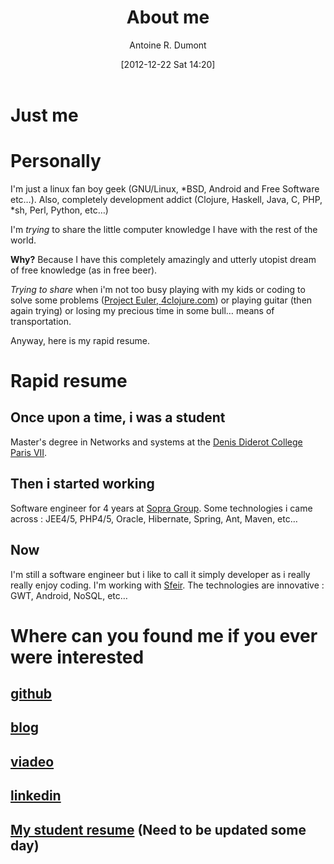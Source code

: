 #+BLOG: tony-blog
#+POSTID: 2
#+DATE: [2012-12-22 Sat 14:20]
#+TITLE: About me
#+AUTHOR: Antoine R. Dumont
#+OPTIONS:
#+TAGS: me
#+CATEGORY: me
#+DESCRIPTION: Just me


* Just me

[[./resources/tux-clj.png]]

* Personally
I'm just a linux fan boy geek (GNU/Linux, *BSD, Android and Free Software etc...).
Also, completely development addict (Clojure, Haskell, Java, C, PHP, *sh, Perl, Python, etc...)

I'm /trying/ to share the little computer knowledge I have with the rest of the
world.

*Why?* Because I have this completely amazingly and utterly utopist dream of free knowledge (as in free beer).

/Trying to share/ when i'm not too busy playing with my kids or coding
to solve some problems ([[http://projecteuler.net][Project Euler]],[[http://4clojure.com][ 4clojure.com]]) or playing guitar (then again trying)
or losing my precious time in some bull... means of transportation.

Anyway, here is my rapid resume.
* Rapid resume
** Once upon a time, i was a student
Master's degree in Networks and systems at the [[http://www.univ-paris-diderot.fr/][Denis Diderot College Paris VII]].
** Then i started working
Software engineer for 4 years at [[http://www.sopragroup.com"][Sopra Group]].
Some technologies i came across : JEE4/5, PHP4/5, Oracle, Hibernate, Spring, Ant, Maven, etc...
** Now
I'm still a software engineer but i like to call it simply developer as i really really enjoy coding.
I'm working with [[http://www.sfeir.com/][Sfeir]].
The technologies are innovative : GWT, Android, NoSQL, etc...
* Where can you found me if you ever were interested
** [[https://github.com/ardumont][github]]
** [[http://j.mp/hevpPB][blog]]
** [[http://j.mp/ibIAVM][viadeo]]
** [[http://j.mp/dWMPPr][linkedin]]
** [[http://j.mp/gkImOH][My student resume]] (Need to be updated some day)

#+./resources/tux-clj.png http://adumont.fr/blog/wp-content/uploads/2012/12/wpid-tux-clj.png
